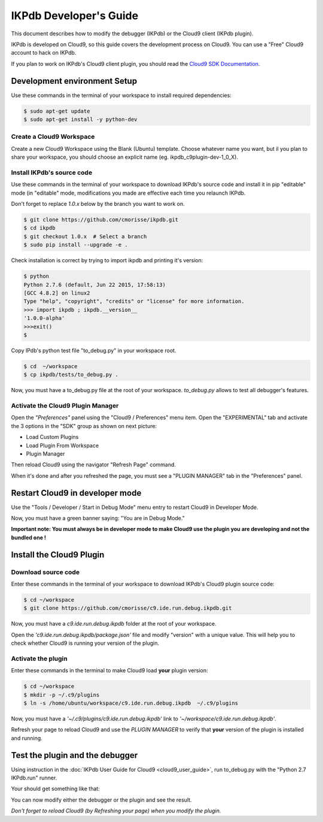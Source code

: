 IKPdb Developer's Guide
========================

This document describes how to modify the debugger (IKPdb) or the Cloud9 client
(IKPdb plugin).

IKPdb is developed on Cloud9, so this guide covers the development process on 
Cloud9.
You can use a "Free" Cloud9 account to hack on IKPdb.

If you plan to work on IKPdb's Cloud9 client plugin, you should read the 
`Cloud9 SDK Documentation <https://cloud9-sdk.readme.io/docs>`_.


Development environment Setup
-----------------------------

Use these commands in the terminal of your workspace to install required 
dependencies:

.. code-block:: bash

    $ sudo apt-get update
    $ sudo apt-get install -y python-dev


Create a Cloud9 Workspace
_________________________

Create a new Cloud9 Workspace using the Blank (Ubuntu) template. 
Choose whatever name you want, but il you plan to share your workspace, you 
should choose an explicit name (eg. ikpdb_c9plugin-dev-1_0_X).


.. _install-ikpdb-source-code:

Install IKPdb's source code
___________________________

Use these commands in the terminal of your workspace to download IKPdb's source 
code and install it in pip "editable" mode (in "editable" mode, modifications 
you made are effective each time you relaunch IKPdb.

Don't forget to replace *1.0.x* below by the branch you want to work on.

.. code-block:: bash

    $ git clone https://github.com/cmorisse/ikpdb.git
    $ cd ikpdb
    $ git checkout 1.0.x  # Select a branch
    $ sudo pip install --upgrade -e .
   
Check installation is correct by trying to import ikpdb and printing it's 
version:

.. code-block:: bash

    $ python
    Python 2.7.6 (default, Jun 22 2015, 17:58:13) 
    [GCC 4.8.2] on linux2
    Type "help", "copyright", "credits" or "license" for more information.
    >>> import ikpdb ; ikpdb.__version__
    '1.0.0-alpha'
    >>>exit()
    $

Copy IPdb's python test file "to_debug.py" in your workspace root.

.. code-block:: bash

    $ cd  ~/workspace
    $ cp ikpdb/tests/to_debug.py .

Now, you must have a to_debug.py file at the root of your workspace.
*to_debug.py* allows to test all debugger's features.

Activate the Cloud9 Plugin Manager
__________________________________

Open the *"Preferences"* panel using the "Cloud9 / Preferences" menu item.
Open the "EXPERIMENTAL" tab and activate the 3 options in the "SDK" group 
as shown on next picture:

* Load Custom Plugins
* Load Plugin From Workspace
* Plugin Manager

Then reload Cloud9 using the navigator "Refresh Page" command.

.. image:: devguide__activate_plugin_manager.png

When it's done and after you refreshed the page, you must see a "PLUGIN MANAGER"
tab in the "Preferences" panel.

Restart Cloud9 in developer mode
--------------------------------

Use the "Tools / Developer / Start in Debug Mode" menu entry to restart Cloud9 
in Developer Mode.

Now, you must have a green banner saying: "You are in Debug Mode."

**Important note: You must always be in developer mode to make Cloud9 use the 
plugin you are developing and not the bundled one !**


Install the Cloud9 Plugin
-------------------------

Download source code
____________________

Enter these commands in the terminal of your workspace to download IKPdb's 
Cloud9 plugin source code:

.. code-block:: bash

    $ cd ~/workspace
    $ git clone https://github.com/cmorisse/c9.ide.run.debug.ikpdb.git

Now, you must have a *c9.ide.run.debug.ikpdb* folder at the root of your 
workspace.

Open the *'c9.ide.run.debug.ikpdb/package.json'* file and modify "version" 
with a unique value. This will help you to check whether Cloud9 is running 
your version of the plugin.

Activate the plugin
___________________

Enter these commands in the terminal to make Cloud9 load **your** plugin
version:

.. code-block:: bash

    $ cd ~/workspace
    $ mkdir -p ~/.c9/plugins
    $ ln -s /home/ubuntu/workspace/c9.ide.run.debug.ikpdb  ~/.c9/plugins

Now, you must have a *'~/.c9/plugins/c9.ide.run.debug.ikpdb'* link to 
*'~/workspace/c9.ide.run.debug.ikpdb'*. 

Refresh your page to reload Cloud9 and use the *PLUGIN MANAGER* to verify that 
**your** version of the plugin is installed and running.

Test the plugin and the debugger
--------------------------------

Using instruction in the :doc:`IKPdb User Guide for Cloud9 <cloud9_user_guide>`,
run to_debug.py with the "Python 2.7 IKPdb.run" runner.

Your should get something like that:

.. image:: devguide__debugger_running.png

You can now modify either the debugger or the plugin and see the result.

*Don't forget to reload Cloud9 (by Refreshing your page) when you modify the 
plugin.*

